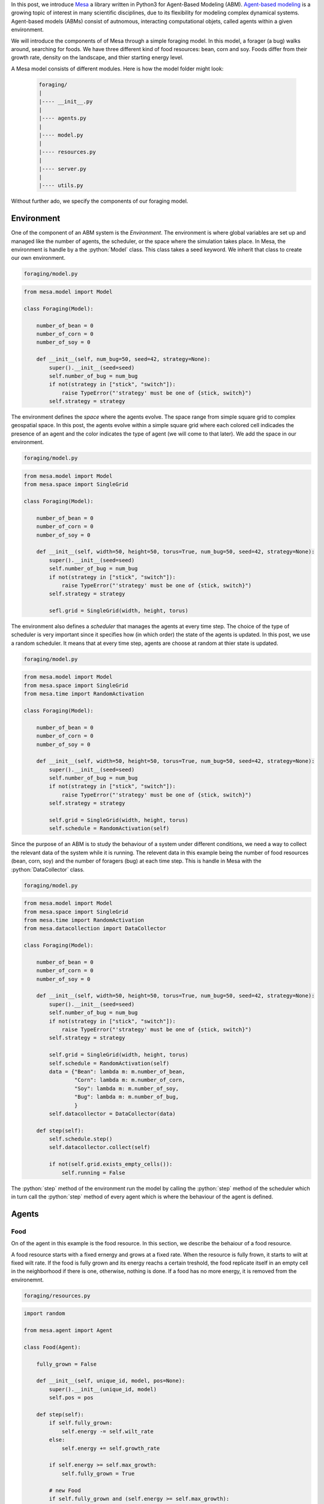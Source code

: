 .. title: Mesa: A Library for Agent-Based Modeling in Python
.. slug: mesa-a-library-for-agent-based-modeling-in-python
.. date: 2016-11-30 12:18:31 UTC+01:00
.. tags: agent-based modeling, mesa
.. category: 
.. link: 
.. description: 
.. type: text

In this post, we introduce `Mesa <https://github.com/projectmesa/mesa>`_ a library 
written in Python3 for Agent-Based Modeling (ABM). `Agent-based modeling <https://en.wikipedia.org/wiki/Agent-based_model>`_ 
is a growing topic of interest in many scientific disciplines, due to its flexibility 
for modeling complex dynamical systems. Agent-based models (ABMs) consist of autnomous, 
interacting computational objets, called agents within a given environment.

.. TEASER_END

We will introduce the components of of Mesa through a simple foraging model. In this model, 
a forager (a bug) walks around, searching for foods. We have three different kind 
of food resources: bean, corn and soy. Foods differ from their growth rate, density 
on the landscape, and thier starting energy level.

A Mesa model consists of different modules. Here is how the model folder might look:
    
    .. code:: bash
        
        foraging/
        |
        |---- __init__.py
        |
        |---- agents.py
        |
        |---- model.py
        |
        |---- resources.py
        |
        |---- server.py
        |
        |---- utils.py

Without further ado, we specify the components of our foraging model.

.. role:: python(code)
    :language: python

.. role:: bash(code)
    :language: bash

Environment
~~~~~~~~~~~
One of the component of an ABM system is the *Environment*. The environment is 
where global variables are set up and managed like the number of agents, the scheduler, 
or the space where the simulation takes place. In Mesa, the environment is handle 
by a the :python:`Model` class. This class takes a seed keyword. 
We inherit that class to create our own environment.

.. code:: bash
    
    foraging/model.py

.. code:: python
    
    from mesa.model import Model
    
    class Foraging(Model):
        
        number_of_bean = 0
        number_of_corn = 0
        number_of_soy = 0
        
        def __init__(self, num_bug=50, seed=42, strategy=None):
            super().__init__(seed=seed)
            self.number_of_bug = num_bug
            if not(strategy in ["stick", "switch"]):
                raise TypeError("'strategy' must be one of {stick, switch}")
            self.strategy = strategy

The environment defines the *space* where the agents evolve. The space range from 
simple square grid to complex geospatial space. In this post, the agents evolve 
within a simple square grid where each colored cell indicades the presence of an 
agent and the color indicates the type of agent (we will come to that later). 
We add the space in our environment.

.. code:: bash
    
    foraging/model.py

.. code:: python
    
    from mesa.model import Model
    from mesa.space import SingleGrid
    
    class Foraging(Model):
        
        number_of_bean = 0
        number_of_corn = 0
        number_of_soy = 0
        
        def __init__(self, width=50, height=50, torus=True, num_bug=50, seed=42, strategy=None):
            super().__init__(seed=seed)
            self.number_of_bug = num_bug
            if not(strategy in ["stick", "switch"]):
                raise TypeError("'strategy' must be one of {stick, switch}")
            self.strategy = strategy
            
            sefl.grid = SingleGrid(width, height, torus)

The environment also defines a *scheduler* that manages the agents at every time step. 
The choice of the type of scheduler is very important since it specifies how 
(in which order) the state of the agents is updated. In this post, we use a random 
scheduler. It means that at every time step, agents are choose at random at thier 
state is updated.

.. code:: bash
    
    foraging/model.py

.. code:: python
    
    from mesa.model import Model
    from mesa.space import SingleGrid
    from mesa.time import RandomActivation
    
    class Foraging(Model):
        
        number_of_bean = 0
        number_of_corn = 0
        number_of_soy = 0
        
        def __init__(self, width=50, height=50, torus=True, num_bug=50, seed=42, strategy=None):
            super().__init__(seed=seed)
            self.number_of_bug = num_bug
            if not(strategy in ["stick", "switch"]):
                raise TypeError("'strategy' must be one of {stick, switch}")
            self.strategy = strategy
            
            self.grid = SingleGrid(width, height, torus)
            self.schedule = RandomActivation(self)

Since the purpose of an ABM is to study the behaviour of a system under different 
conditions, we need a way to collect the relevant data of the system while it is 
running. The relevent data in this example being the number of food resources (bean, corn, soy) 
and the number of foragers (bug) at each time step. This is handle in Mesa with the 
:python:`DataCollector` class.

.. code:: bash
    
    foraging/model.py

.. code:: python
    
    from mesa.model import Model
    from mesa.space import SingleGrid
    from mesa.time import RandomActivation
    from mesa.datacollection import DataCollector
    
    class Foraging(Model):
        
        number_of_bean = 0
        number_of_corn = 0
        number_of_soy = 0
        
        def __init__(self, width=50, height=50, torus=True, num_bug=50, seed=42, strategy=None):
            super().__init__(seed=seed)
            self.number_of_bug = num_bug
            if not(strategy in ["stick", "switch"]):
                raise TypeError("'strategy' must be one of {stick, switch}")
            self.strategy = strategy
            
            self.grid = SingleGrid(width, height, torus)
            self.schedule = RandomActivation(self)
            data = {"Bean": lambda m: m.number_of_bean,
                    "Corn": lambda m: m.number_of_corn,
                    "Soy": lambda m: m.number_of_soy,
                    "Bug": lambda m: m.number_of_bug,
                    }
            self.datacollector = DataCollector(data)
        
        def step(self):
            self.schedule.step()
            self.datacollector.collect(self)
            
            if not(self.grid.exists_empty_cells()):
                self.running = False

The :python:`step` method of the environment run the model by calling the :python:`step` 
method of the scheduler which in turn call the :python:`step` method of every agent 
which is where the behaviour of the agent is defined.

Agents
~~~~~~

Food
....

On of the agent in this example is the food resource. In this section, we describe 
the behaiour of a food resource. 

A food resource starts with a fixed ernergy and grows at a fixed rate. When the 
resource is fully frown, it starts to wilt at fixed wilt rate. If the food is fully 
grown and its energy reachs a certain treshold, the food replicate itself in an empty 
cell in the neighborhood if there is one, otherwise, nothing is done. If a food has 
no more energy, it is removed from the environemnt.

.. code:: bash
    
    foraging/resources.py

.. code:: python
    
    import random
    
    from mesa.agent import Agent
    
    class Food(Agent):
        
        fully_grown = False
        
        def __init__(self, unique_id, model, pos=None):
            super().__init__(unique_id, model)
            self.pos = pos
        
        def step(self):
            if self.fully_grown:
                self.energy -= self.wilt_rate
            else:
                self.energy += self.growth_rate
            
            if self.energy >= self.max_growth:
                self.fully_grown = True
            
            # new Food
            if self.fully_grown and (self.energy >= self.max_growth):
                neig = self.model.grid.get_neighborhood(self.pos, True, False)
                is_empty = self.model.grid.is_cell_empty
                
                if any(map(is_empty, neig)):
                    empty = list(filter(is_empty, neig))
                    pos = random.choice(empty)
                    food_name = type(self).__name__.lower()
                    attr_name = "number_of_{}".format(food_name)
                    last = getattr(self.model, attr_name)
                    new_food = type(self)(last + 1, self.model)
                    self.energy -= new_food.energy
                    setattr(self.model, attr_name, last + 1)
                    self.model.grid.place_agent(new_food, pos)
                    self.model.schedule.add(new_food)
            
            # Death
            if self.energy <= 0:
                food_name = type(self).__name__.lower()
                attr_name = "number_of_{}".format(food_name)
                last = getattr(self.model, attr_name)
                self.model.grid._remove_agent(self.pos, self)
                self.model.schedule.remove(self)
                setattr(self.model, attr_name, last - 1)

Forager
.......

In this section, we describe the behavior of the forager (bug) in this example.

Each forager borns with a fixed amount of energy, searches for foods in its neighborhood 
and moves according to the given strategy (describe below). When a forager moves, 
its energy decrease proportionally to the distance between its current position and 
the targeted position. When a forager gets old, its energy decreases by a fixed 
amount. If a forager is adult (is at a certain age), and its energy level is above a 
certain threshold, the forager gives birth in an empty cell in the neighborhood if 
there is one, otherwise, moves to a random empty cell eslsewhere if possible. If a 
forager has no more energy, it dies (i.e. it's removed from the environment).

In the follwing, is the description of each strategy.

-   **Stick**: In this strategy, a forager moves to a random location if there is 
    nothing around him (no neighbors). Otherwise, stay at its current location.

-   **Switch**: In this strategy, at each time step, a forager moves to an empty 
    location in its neighborhood if there is one, otherwise stay at ist current location.
    
.. code:: bash
        
    foraging/agents.py
    
.. code:: python
        
    import random

    from mesa.agent import Agent
    
    from foraging.utils import euclidean
    from foraging.resources import Food
    
    class Bug(Agent):
    
        treshold = 15
        metabolism = 1
        energy = 10
        strategy = None
        age = 0
        
        def __init__(self, unique_id, model, pos=None):
            super().__init__(unique_id, model)
            self.pos = pos
            self.move = {"stick": self.stick,
                        "switch": self.switch,
                        }
    
    def step(self):
        self.age += 1
        
        adult = self.age > 5
        old = self.age > 50
        
        if old:
            self.energy -= self.metabolism
        
        self.find_food()
        self.move[self.strategy]()
        
        # new Bug
        has_energy = self.energy >= self.treshold
        if has_energy and (adult):
            neig = self.model.grid.get_neighborhood(self.pos, True, False)
            
            if any(map(self.model.grid.is_cell_empty, neig)):
                empty = list(filter(self.model.grid.is_cell_empty, neig))
                pos = random.choice(empty)
                last = self.model.number_of_bug
                new_bug = Bug(last + 1, self.model)
                new_bug.strategy = self.strategy
                self.energy -= new_bug.energy
                self.model.grid.place_agent(new_bug, pos)
                self.model.schedule.add(new_bug)
                self.model.number_of_bug += 1
            else:
                pos = self.model.grid.find_empty()
                self.move_to(pos)
        
        # Death
        if self.energy <= 0:
            self.die()
    
    def switch(self):  
        neig = self.model.grid.get_neighborhood(self.pos, True, False)
        pos = random.choice(neig)
        if self.model.grid.is_cell_empty(pos):
            self.move_to(pos)
    
    def stick(self):
        neig = self.model.grid.get_neighbors(self.pos, True)
        if not(neig):
            pos = self.model.grid.find_empty()
            self.move_to(pos)
    
    def move_to(self, pos):
        distance = round(euclidean(self.pos, pos))
        cost = self.metabolism * distance
        
        self.model.grid.move_agent(self, pos)
        self.energy -= cost
    
    def find_food(self):
        neig = self.model.grid.get_neighbors(self.pos, True, False)
        if neig:
            agent = random.choice(neig)
            if isinstance(agent, Food):
                self.eat(agent)
    
    def eat(self, food):
        gain = self.age * self.metabolism
        self.energy += gain
        food.energy -= gain
    
    def die(self):
        self.model.grid._remove_agent(self.pos, self)
        self.model.schedule.remove(self)
        self.model.number_of_bug -= 1

    class Bean(Food):
        
        density = 0.005
        growth_rate = 4
        wilt_rate = 2
        max_growth = 20
        energy = 4
    
    class Corn(Food):
        
        density = 0.01
        growth_rate = 2
        wilt_rate = 1
        max_growth = 10
        energy = 2
    
    class Soy(Food):
        
        density = 0.001
        growth_rate = 20
        wilt_rate = 10
        max_growth = 100
        energy = 20

We can now finish to implement our envionment class with the methods to populate agents.

.. code:: bash
    
    foraging/model.py

.. code:: python
    
    from mesa.model import Model
    from mesa.space import SingleGrid
    from mesa.time import RandomActivation
    from mesa.datacollection import DataCollector
    
    from foraging.agents import Bean, Corn, Soy, Bug
    
    class Foraging(Model):
        
        number_of_bean = 0
        number_of_corn = 0
        number_of_soy = 0
        
        def __init__(self, width=50, height=50, torus=True, num_bug=50, seed=42, strategy=None):
            super().__init__(seed=seed)
            self.number_of_bug = num_bug
            if not(strategy in ["stick", "switch"]):
                raise TypeError("'strategy' must be one of {stick, switch}")
            self.strategy = strategy
            
            self.grid = SingleGrid(width, height, torus)
            self.schedule = RandomActivation(self)
            data = {"Bean": lambda m: m.number_of_bean,
                    "Corn": lambda m: m.number_of_corn,
                    "Soy": lambda m: m.number_of_soy,
                    "Bug": lambda m: m.number_of_bug,
                    }
            self.datacollector = DataCollector(data)
            
            # create foods
            self._populate(Bean)
            self._populate(Corn)
            self._populate(Soy)
            
            # create bugs
            for i in range(self.number_of_bug):
                pos = self.grid.find_empty()
                bug = Bug(i, self)
                bug.strategy = self.strategy
                self.grid.place_agent(bug, pos)
                self.schedule.add(bug)
        
        def step(self):
            self.schedule.step()
            self.datacollector.collect(self)
            
            if not(self.grid.exists_empty_cells()):
                self.running = False
        
        def _populate(self, food_type):
            prefix = "number_of_{}"
            
            counter = 0
            while counter < food_type.density * (self.grid.width * self.grid.height):
                pos = self.grid.find_empty()
                food = food_type(counter, self)
                self.grid.place_agent(food, pos)
                self.schedule.add(food)
                food_name = food_type.__name__.lower()
                attr_name = prefix.format(food_name)
                val = getattr(self, attr_name)
                val += 1
                setattr(self, attr_name, val)
                counter += 1

With all this, we can run our model and examine the results. The way we run a model 
with different staring point in Mesa is trough the :python:`BactchRunner` class which 
take a model constructor and a dictionnary of the different parameters to run the 
model with. But in this post, we will manually run the model and collect the result.

.. code:: python
    
    %matplotlib inline
    
    import pandas as pd
    import matplotlib.pyplot as plt
    
    from tqdm import tqdm_notebook
    from foraging.model import Foraging
    
    time = 250
    
    def show(result, stragegy):
        
        with plt.style.context("fivethirtyeight"):
            ax = result.plot(kind="line", figsize=(8,5))
            ax.set_xlabel("Run")
            ax.set_ylabel("Population size")
            ax.set_title("Evolution of bug's population with '{}' strategy".format(strategy))
    
    def run(time, **kwargs):
        
        result = {"Bean": [], "Corn": [], "Soy": [], "Bug": []}
        model = Foraging(**kwargs)
        
        progress = tqdm_notebook(total=time)
        for t in range(time):
            model.step()
            result["Bean"].append(model.number_of_bean)
            result["Corn"].append(model.number_of_corn)
            result["Soy"].append(model.number_of_soy)
            result["Bug"].append(model.number_of_bug)
            
            progress.update()
            
        progress.close()
        
        return pd.DataFrame(result)

Run the model with :bash:`stick` strategy

.. code:: python
    
    strategy = "stick"
    result = run(time, strategy=strategy)
    
    show(result, strategy)

.. image:: /images/foraging_stick.png
    :alt: foraging stick strategy
    :align: center

Run the model with :bash:`switch` strategy

.. code:: python
    
    strategy = "switch"
    result = run(time, strategy=strategy)
    
    show(result, strategy)

.. image:: /images/foraging_switch.png
    :alt: foraging switch strategy
    :align: center

Mesa has an in-browser visualization feature that allows the user to see the model 
at running in the browser. To use that functionality in our example, we add what 
follows in our directory.

.. code:: bash
    
    foraging/server.py

.. code:: python

    from mesa.visualization.modules import CanvasGrid, ChartModule
    from mesa.visualization.ModularVisualization import ModularServer
    
    from foraging.agents import Bean, Corn, Soy, Bug
    from foraging.model import Foraging
    
    width = 50
    height = 50
    
    def food_portrayal(agent):
        
        if agent is None:
            return
        
        portrayal = {"Shape": "rect", "Filled": "true", "w": 0.8, "h": 0.8, "Layer": 0}
        
        if type(agent) is Bean:
            portrayal["Color"] = "cornflowerblue"
        
        elif type(agent) is Corn:
            portrayal["Color"] = "blueviolet"
        
        elif type(agent) is Soy:
            portrayal["Color"] = "forestgreen"
        
        elif type(agent) is Bug:
            portrayal["Shape"] = "circle"
            portrayal["Color"] = "tomato"
            portrayal["r"] = 1
            portrayal["Layer"] = 1
        
        return portrayal
    
    bean = {"Label": "Bean", "Color": "cornflowerblue"}
    corn = {"Label": "Corn", "Color": "blueviolet"}
    soy = {"Label": "Soy", "Color": "forestgreen"}
    bug = {"Label": "Bug", "Color": "tomato"}
    
    canvas = CanvasGrid(food_portrayal, width, height)
    chart_count = ChartModule([bean, corn, soy, bug])
    
    model_params = {"strategy": "stick"}
    server = ModularServer(Foraging, [canvas, chart_count], name="Foraging", model_params)
    
    server.launch()

Once added, we launch the model at the console like this:

.. code:: bash
    
    $ python3 foraging/server.py

When launch, something like the figure below opens up in your browser and you 
can press the run button to run the model.

.. image:: /images/foraging.png
    :alt: foraging board
    :align: center

Conclusion
~~~~~~~~~~
In this post, we introduce Mesa, an agent-based modeling framework through a 
simple foraging model. Mesa is still in its infancy but in the near future, 
itends to have the power of a full featured ABM's framework. To have an idea of 
what is coming next, you can watch this presentation by `Jackie <https://twitter.com/JackieKazil>`_ at PyDataDC 2016.

.. youtube:: bjjoHji8KUQ
    :align: center
